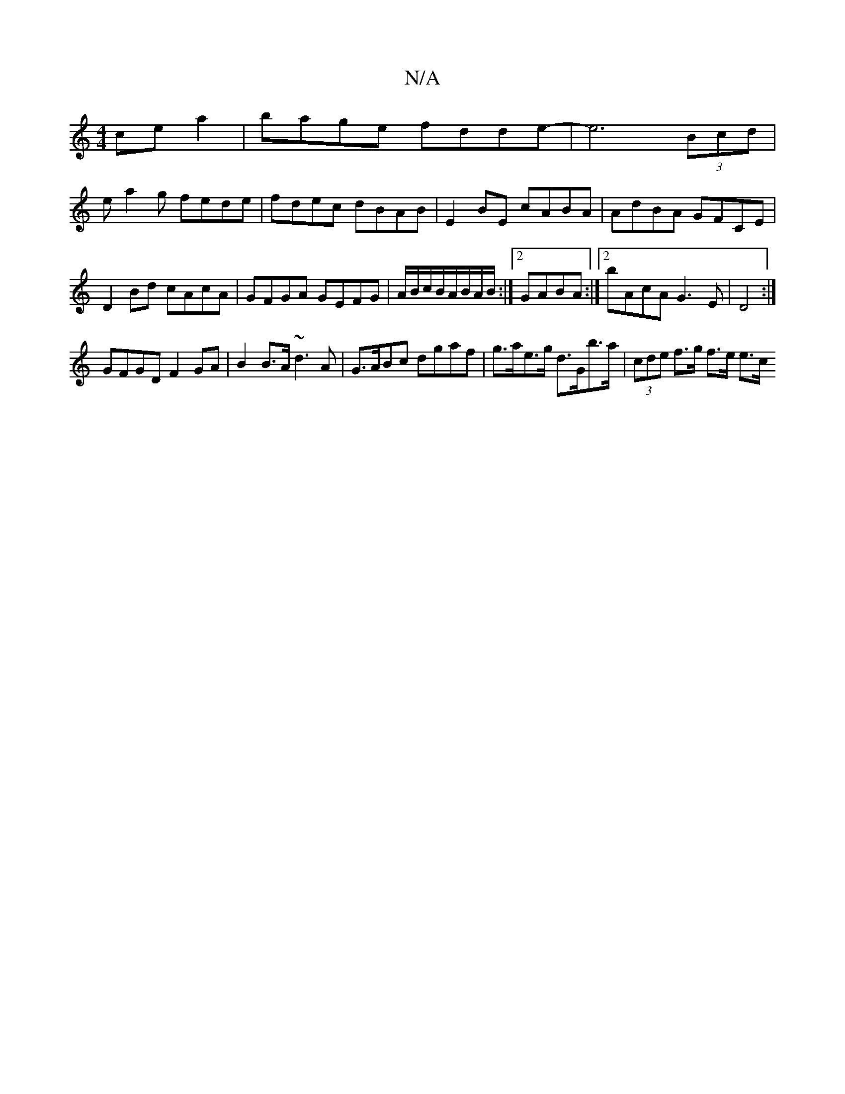 X:1
T:N/A
M:4/4
R:N/A
K:Cmajor
cea2|bage fdde-|e6 (3Bcd|
ea2g fede|fdec dBAB|E2BE cABA|AdBA GFCE|D2Bd cAcA|GFGA GEFG|A/B/c/2B/A/B/A/B/:|2 GABA :|2 bAcA G3E |D4 :|
GFGD F2 GA|B2 B>A ~d3A |G>ABc dgaf | g>ae>g d>Gb>a|(3cde f>g f>e e>c